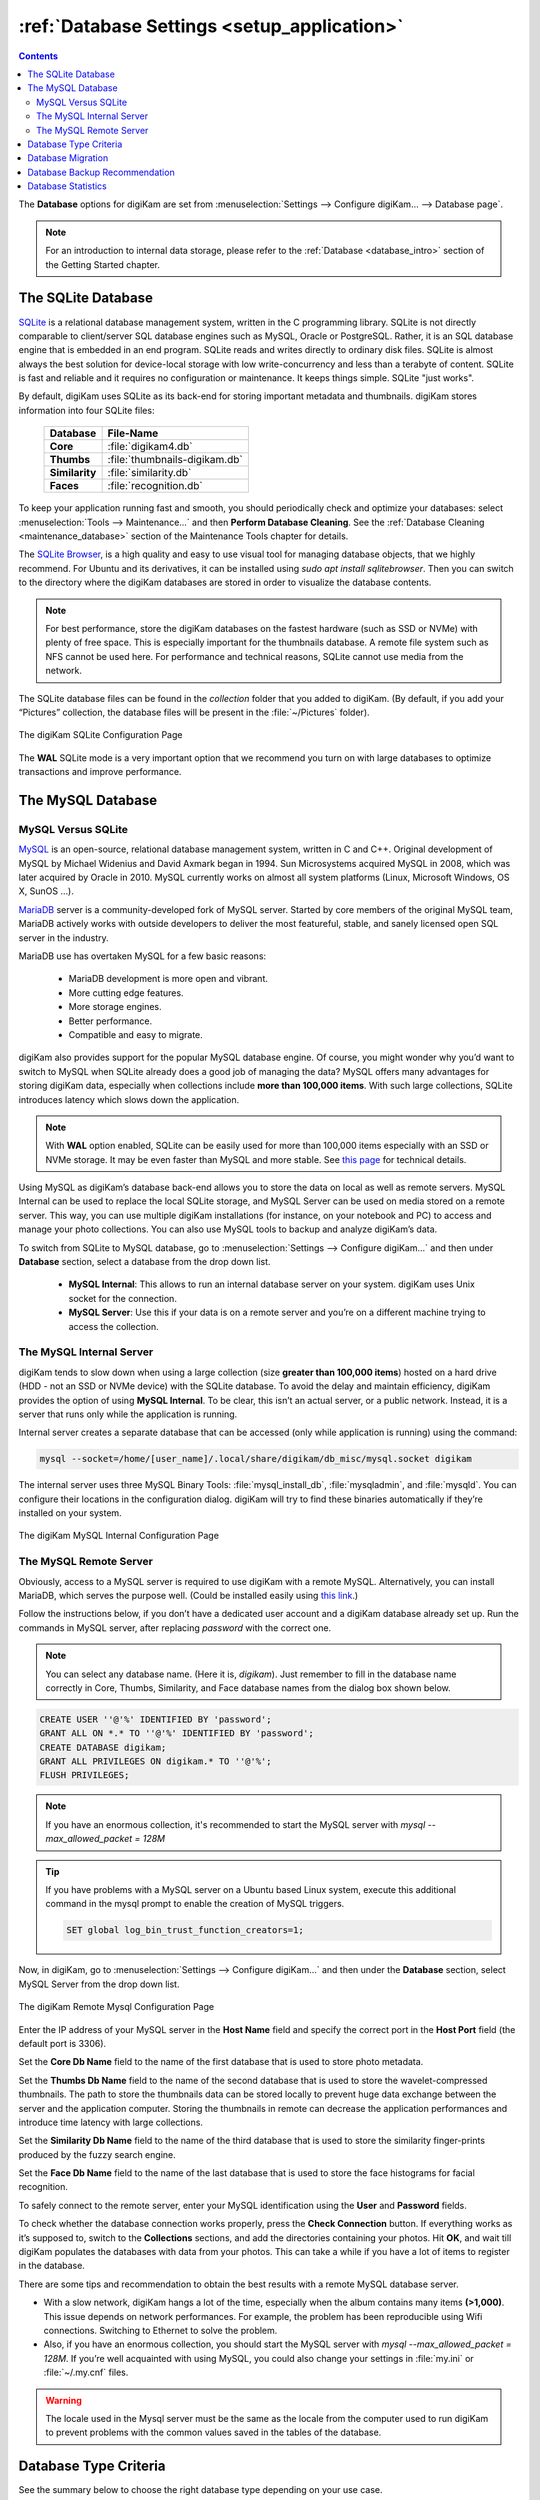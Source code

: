 .. meta::
   :description: digiKam Database Settings
   :keywords: digiKam, documentation, user manual, photo management, open source, free, learn, easy, database, setup, mysql, mariadb, sqlite, migration, local, remote, server

.. metadata-placeholder

   :authors: - digiKam Team

   :license: see Credits and License page for details (https://docs.digikam.org/en/credits_license.html)

.. _database_settings:

:ref:`Database Settings <setup_application>`
============================================

.. contents::

The **Database** options for digiKam are set from :menuselection:`Settings --> Configure digiKam... --> Database page`.

.. note::

    For an introduction to internal data storage, please refer to the :ref:`Database <database_intro>` section of the Getting Started chapter.

.. _sqlite_database:

.. index:: single: SQLite

The SQLite Database
-------------------

`SQLite <https://sqlite.org/>`_ is a relational database management system, written in the C programming library. SQLite is not directly comparable to client/server SQL database engines such as MySQL, Oracle or PostgreSQL. Rather, it is an SQL database engine that is embedded in an end program. SQLite reads and writes directly to ordinary disk files. SQLite is almost always the best solution for device-local storage with low write-concurrency and less than a terabyte of content. SQLite is fast and reliable and it requires no configuration or maintenance. It keeps things simple. SQLite "just works".

By default, digiKam uses SQLite as its back-end for storing important metadata and thumbnails. digiKam stores information into four SQLite files:

    ============== =============================
    Database       File-Name
    ============== =============================
    **Core**       :file:`digikam4.db`
    **Thumbs**     :file:`thumbnails-digikam.db`
    **Similarity** :file:`similarity.db`
    **Faces**      :file:`recognition.db`
    ============== =============================

To keep your application running fast and smooth, you should periodically check and optimize your databases: select :menuselection:`Tools --> Maintenance...` and then **Perform Database Cleaning**. See the
:ref:`Database Cleaning <maintenance_database>` section of the Maintenance Tools chapter for details.

The `SQLite Browser <https://sqlitebrowser.org/>`_, is a high quality and easy to use visual tool for managing database objects, that we highly recommend. For Ubuntu and its derivatives, it can be installed using `sudo apt install sqlitebrowser`. Then you can switch to the directory where the digiKam databases are stored in order to visualize the database contents.

.. note::

    For best performance, store the digiKam databases on the fastest hardware (such as SSD or NVMe) with plenty of free space. This is especially important for the thumbnails database. A remote file system such as NFS cannot be used here. For performance and technical reasons, SQLite cannot use media from the network.

The SQLite database files can be found in the *collection* folder that you added to digiKam. (By default, if you add your “Pictures” collection, the database files will be present in the :file:`~/Pictures` folder).

.. figure:: images/setup_database_sqlite.webp
    :alt:
    :align: center

    The digiKam SQLite Configuration Page

.. _mysql_database:

The **WAL** SQLite mode is a very important option that we recommend you turn on with large databases to optimize transactions and improve performance.

.. index:: single: MySQL

The MySQL Database
------------------

.. index:: single: MariaDB

MySQL Versus SQLite
~~~~~~~~~~~~~~~~~~~

`MySQL <https://en.wikipedia.org/wiki/MySQL>`_ is an open-source, relational database management system, written in C and C++. Original development of MySQL by Michael Widenius and David Axmark began in 1994. Sun Microsystems acquired MySQL in 2008, which was later acquired by Oracle in 2010. MySQL currently works on almost all system platforms (Linux, Microsoft Windows, OS X, SunOS …).

`MariaDB <https://en.wikipedia.org/wiki/MariaDB>`_ server is a community-developed fork of MySQL server. Started by core members of the original MySQL team, MariaDB actively works with outside developers to deliver the most featureful, stable, and sanely licensed open SQL server in the industry.

MariaDB use has overtaken MySQL for a few basic reasons:

    - MariaDB development is more open and vibrant.

    - More cutting edge features.

    - More storage engines.

    - Better performance.

    - Compatible and easy to migrate.

digiKam also provides support for the popular MySQL database engine. Of course, you might wonder why you’d want to switch to MySQL when SQLite already does a good job of managing the data? MySQL offers many advantages for storing digiKam data, especially when collections include **more than 100,000 items**. With such large collections, SQLite introduces latency which slows down the application.

.. note::

     With **WAL** option enabled, SQLite can be easily used for more than 100,000 items especially with an SSD or NVMe storage. It may be even faster than MySQL and more stable. See `this page <https://www.sqlite.org/wal.html>`_ for technical details.

Using MySQL as digiKam’s database back-end allows you to store the data on local as well as remote servers. MySQL Internal can be used to replace the local SQLite storage, and MySQL Server can be used on media stored on a remote server. This way, you can use multiple digiKam installations (for instance, on your notebook and PC) to access and manage your photo collections. You can also use MySQL tools to backup and analyze digiKam’s data.

To switch from SQLite to MySQL database, go to :menuselection:`Settings --> Configure digiKam...` and then under **Database** section, select a database from the drop down list.

    - **MySQL Internal**: This allows to run an internal database server on your system. digiKam uses Unix socket for the connection.

    - **MySQL Server**: Use this if your data is on a remote server and you’re on a different machine trying to access the collection.

.. _mysql_internal:

The MySQL Internal Server
~~~~~~~~~~~~~~~~~~~~~~~~~

digiKam tends to slow down when using a large collection (size **greater than 100,000 items**) hosted on a hard drive (HDD - not an SSD or NVMe device) with the SQLite database. To avoid the delay and maintain efficiency, digiKam provides the option of using **MySQL Internal**. To be clear, this isn’t an actual server, or a public network. Instead, it is a server that runs only while the application is running.

Internal server creates a separate database that can be accessed (only while application is running) using the command:

.. code-block:: text

    mysql --socket=/home/[user_name]/.local/share/digikam/db_misc/mysql.socket digikam

The internal server uses three MySQL Binary Tools: :file:`mysql_install_db`, :file:`mysqladmin`, and :file:`mysqld`. You can configure their locations in the configuration dialog. digiKam will try to find these binaries automatically if they’re installed on your system.

.. figure:: images/setup_database_mysqlinternal.webp
    :alt:
    :align: center

    The digiKam MySQL Internal Configuration Page

.. _mysql_remote:

The MySQL Remote Server
~~~~~~~~~~~~~~~~~~~~~~~

Obviously, access to a MySQL server is required to use digiKam with a remote MySQL. Alternatively, you can install MariaDB, which serves the purpose well. (Could be installed easily using `this link <https://www.cherryservers.com/blog/how-to-install-and-start-using-mariadb-on-ubuntu-20-04>`_.)

Follow the instructions below, if you don’t have a dedicated user account and a digiKam database already set up. Run the commands in MySQL server, after replacing *password* with the correct one.

.. note::

    You can select any database name. (Here it is, *digikam*). Just remember to fill in the database name correctly in Core, Thumbs, Similarity, and Face database names from the dialog box shown below.

.. code:: sql

    CREATE USER ''@'%' IDENTIFIED BY 'password';
    GRANT ALL ON *.* TO ''@'%' IDENTIFIED BY 'password';
    CREATE DATABASE digikam;
    GRANT ALL PRIVILEGES ON digikam.* TO ''@'%';
    FLUSH PRIVILEGES;

.. note::

    If you have an enormous collection, it's recommended to start the MySQL server with `mysql --max_allowed_packet = 128M`

.. tip::

    If you have problems with a MySQL server on a Ubuntu based Linux system, execute this additional command in the mysql prompt to enable the creation of MySQL triggers.

    .. code:: sql

        SET global log_bin_trust_function_creators=1;

Now, in digiKam, go to :menuselection:`Settings --> Configure digiKam...` and then under the **Database** section, select MySQL Server from the drop down list.

.. figure:: images/setup_database_remotemysql.webp
    :alt:
    :align: center

    The digiKam Remote Mysql Configuration Page

Enter the IP address of your MySQL server in the **Host Name** field and specify the correct port in the **Host Port** field (the default port is 3306).

Set the **Core Db Name** field to the name of the first database that is used to store photo metadata.

Set the **Thumbs Db Name** field to the name of the second database that is used to store the wavelet-compressed thumbnails. The path to store the thumbnails data can be stored locally to prevent huge data exchange between the server and the application computer. Storing the thumbnails in remote can decrease the application performances and introduce time latency with large collections.

Set the **Similarity Db Name** field to the name of the third database that is used to store the similarity finger-prints produced by the fuzzy search engine.

Set the **Face Db Name** field to the name of the last database that is used to store the face histograms for facial recognition.

To safely connect to the remote server, enter your MySQL identification using the **User** and **Password** fields.

To check whether the database connection works properly, press the **Check Connection** button. If everything works as it’s supposed to, switch to the **Collections** sections, and add the directories containing your photos. Hit **OK**, and wait till digiKam populates the databases with data from your photos. This can take a while if you have a lot of items to register in the database.

There are some tips and recommendation to obtain the best results with a remote MySQL database server.

- With a slow network, digiKam hangs a lot of the time, especially when the album contains many items **(>1,000)**. This issue depends on network performances. For example, the problem has been reproducible using Wifi connections. Switching to Ethernet to solve the problem.

- Also, if you have an enormous collection, you should start the MySQL server with `mysql --max_allowed_packet = 128M`. If you’re well acquainted with using MySQL, you could also change your settings in :file:`my.ini` or :file:`~/.my.cnf` files.

.. warning::

    The locale used in the Mysql server must be the same as the locale from the computer used to run digiKam to prevent problems with the common values saved in the tables of the database.

Database Type Criteria
----------------------

See the summary below to choose the right database type depending on your use case.

    ============== ============== ========== ====================================================================================
    Storage        Type           Items      Remarks
    ============== ============== ========== ====================================================================================
    HDD            SQLite         < 100K     **Warning: WAL is mandatory.**
    HDD            MySQL-Internal > 100K
    SSD            SQLite                    WAL is optional.
    SSD            MySQL-Internal
    NVME           SQLite                    WAL is optional.
    NVME           MySQL-Internal
    Removable      SQLite         < 100K     **Warning: WAL is mandatory. USB 3.1 minimum with NVMe drive.**
    Removable      MySQL-Internal > 100K     **Warning: USB 3.1 minimum with NVMe drive.**
    Network FS     SQLite                    **Prohibited: SQLite databases must be stored on local file system.**
    Network FS     MySQL-Internal            **Prohibited: MySQL databases must be stored on local file system.**
    Remote         MySQL-Server              MariaDB server is supported. Gigabit Ethernet or higher is recommended.
    ============== ============== ========== ====================================================================================

.. glossary::

    HDD
        Hard Disk Drive.

    SSD
        Solid State Drive.

    NVMe
        Non-Volatile Memory.

    Removable
        External USB HDD/SSD/NVMe drive.

    Network FS
        Network File System mounted locally.

    Remote
        Network server as NAS (Network Attached Storage).

    WAL
        Write-Ahead Lock (SQLite database only).

.. note::

    Refer the :ref:`Digital Asset Management <storage_deterioration>` chapter for more details about media and data protection.

    Also refer to the :ref:`Collection Settings <collections_settings>` chapter for more details about how to configure your collections depending on your storage policy.

.. important::

    If you share the same **Removable** media for host databases and/or collections between different computers, you must have the same kind of operating system, the same mount paths everywhere (use symbolic links to resolve paths), and the same digiKam version everywhere to prevent conflicts with the database schema.

    If you use a common **Remote** server to host *databases and collections*, you must use the same digiKam version everywhere to prevent conflicts with database schema. Computers running different instantiations of digiKam cannot access a common database and collection at the same time.

    If you use a common **Remote** server to host collections, with the databases stored on individual computers, then different versions of digiKam can be used and digiKam sessions can run at the same time, accessing the common collections. But you'll need to take a care about concurrent accesses to file metadata, if you have turned this option on from the **Metadata Setup** page.

.. _database_migration:

Database Migration
------------------

digiKam comes up with an exclusive tool named **Database Migration**, that allows users to migrate their data. For example, the migration tool can help you move all your data from a SQLite database into a MySQL database, or vice versa.

To migrate to another database, go to :menuselection:`Settings --> Database Migration...`. A dialog box appears:

.. figure:: images/setup_database_migration.webp
    :alt:
    :align: center

    The digiKam Database Migration Tool

Now choose the appropriate database types you want to convert to. Finally, click on **Migrate** button to convert the database from SQLite to MySQL (or vice versa). Depending on the database size, this operation can take a while.

.. note::

    Only the digiKam **Core** database will be migrated by this conversion process. All of the other databases needs to be rebuilt using post-processing with the :ref:`Maintenance Tools <maintenance_tools>`. The **Thumbs** and **Similarity** databases will need to be created from scratch, and the **Face** database includes the option **Rebuild the Training Data**.

.. _database_backup:

Database Backup Recommendation
------------------------------

For security reasons, planning a database backup using crontab over the network can help against device failures. A NAS or an external drive can also be used for backup.

Each database can be renamed with a different, unique name. This allows users to backup only what is needed. For instance, renaming **Core** database as *digiKam_Core*, allows you to backup only this database, which is the most important file. **Thumbnails**, **Similarity** and **Face Recognition** databases can always be regenerated from scratch.

The chapter about digiKam :ref:`Maintenance Tools <maintenance_tools>` will explain how to maintain the database contents and how to synchronize the collections with information in the databases (and vice versa).

.. _database_stats:

Database Statistics
-------------------

digiKam provides a unique tool to show the statistics from your collections. It includes count of images, videos (including individual count by image format), tags etc. this also includes the **Database Backend** (QSQLITE or QMYSQL) and the **Database Path** (where your collection is located).

You can view your statistics by going to :menuselection:`Help --> Database Statistics...`. A dialog box like this will appear:

.. figure:: images/setup_database_statistics.webp
    :alt:
    :align: center
    :width: 250 px

    The digiKam Database Statistics Dialog
